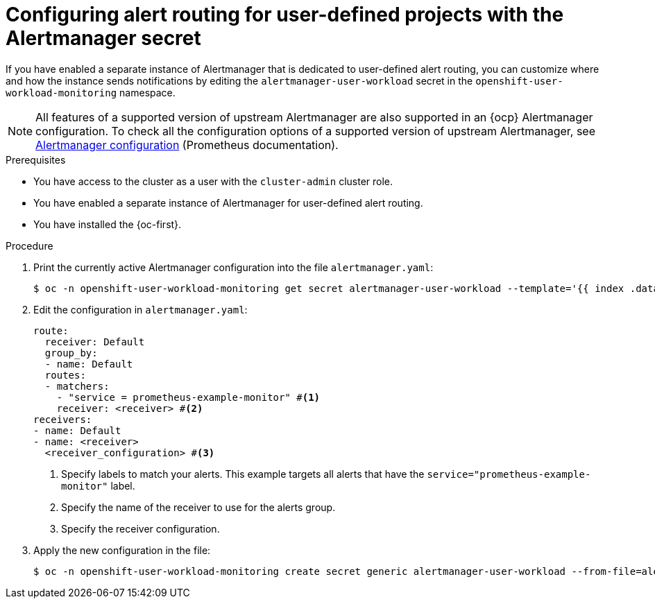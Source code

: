 // Module included in the following assemblies:
//
// * observability/monitoring/managing-alerts.adoc

:_mod-docs-content-type: PROCEDURE
[id="configuring-alert-routing-user-defined-alerts-secret_{context}"]
= Configuring alert routing for user-defined projects with the Alertmanager secret

If you have enabled a separate instance of Alertmanager that is dedicated to user-defined alert routing, you can customize where and how the instance sends notifications by editing the `alertmanager-user-workload` secret in the `openshift-user-workload-monitoring` namespace.

[NOTE]
====
All features of a supported version of upstream Alertmanager are also supported in an {ocp} Alertmanager configuration. To check all the configuration options of a supported version of upstream Alertmanager, see link:https://prometheus.io/docs/alerting/0.27/configuration/[Alertmanager configuration] (Prometheus documentation).
====

.Prerequisites

ifndef::openshift-dedicated,openshift-rosa[]
* You have access to the cluster as a user with the `cluster-admin` cluster role.
* You have enabled a separate instance of Alertmanager for user-defined alert routing.
endif::openshift-dedicated,openshift-rosa[]
ifdef::openshift-rosa,openshift-dedicated[]
* You have access to the cluster as a user with the `dedicated-admin` role.
endif::[]
* You have installed the {oc-first}.

.Procedure

. Print the currently active Alertmanager configuration into the file `alertmanager.yaml`:
+
[source,terminal]
----
$ oc -n openshift-user-workload-monitoring get secret alertmanager-user-workload --template='{{ index .data "alertmanager.yaml" }}' | base64 --decode > alertmanager.yaml
----
+
. Edit the configuration in `alertmanager.yaml`:
+
[source,yaml]
----
route:
  receiver: Default
  group_by:
  - name: Default
  routes:
  - matchers:
    - "service = prometheus-example-monitor" #<1>
    receiver: <receiver> #<2>
receivers:
- name: Default
- name: <receiver>
  <receiver_configuration> #<3>
----
<1> Specify labels to match your alerts. This example targets all alerts that have the `service="prometheus-example-monitor"` label.
<2> Specify the name of the receiver to use for the alerts group.
<3> Specify the receiver configuration.
+
. Apply the new configuration in the file:
+
[source,terminal]
----
$ oc -n openshift-user-workload-monitoring create secret generic alertmanager-user-workload --from-file=alertmanager.yaml --dry-run=client -o=yaml |  oc -n openshift-user-workload-monitoring replace secret --filename=-
----
